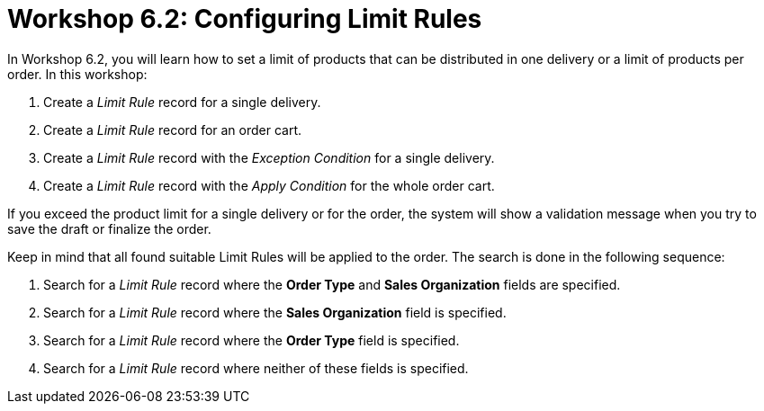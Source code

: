 = Workshop 6.2: Configuring Limit Rules

In Workshop 6.2, you will learn how to set a limit of products that can be distributed in one delivery or a limit of products per order. In this workshop:

. Create a _Limit Rule_ record for a single delivery.
. Create a _Limit Rule_ record for an order cart.
. Create a _Limit Rule_ record with the _Exception Condition_ for a single delivery.
. Create a _Limit Rule_ record with the _Apply Condition_ for the whole order cart.

If you exceed the product limit for a single delivery or for the order, the system will show a validation message when you try to save the draft or finalize the order.

Keep in mind that all found suitable [.object]#Limit Rules# will be applied to the order. The search is done in the following sequence:

. Search for a _Limit Rule_ record where the *Order Type* and *Sales Organization* fields are specified.
. Search for a _Limit Rule_ record where the *Sales Organization* field is specified.
. Search for a _Limit Rule_ record where the *Order Type* field is specified.
. Search for a _Limit Rule_ record where neither of these fields is specified.
